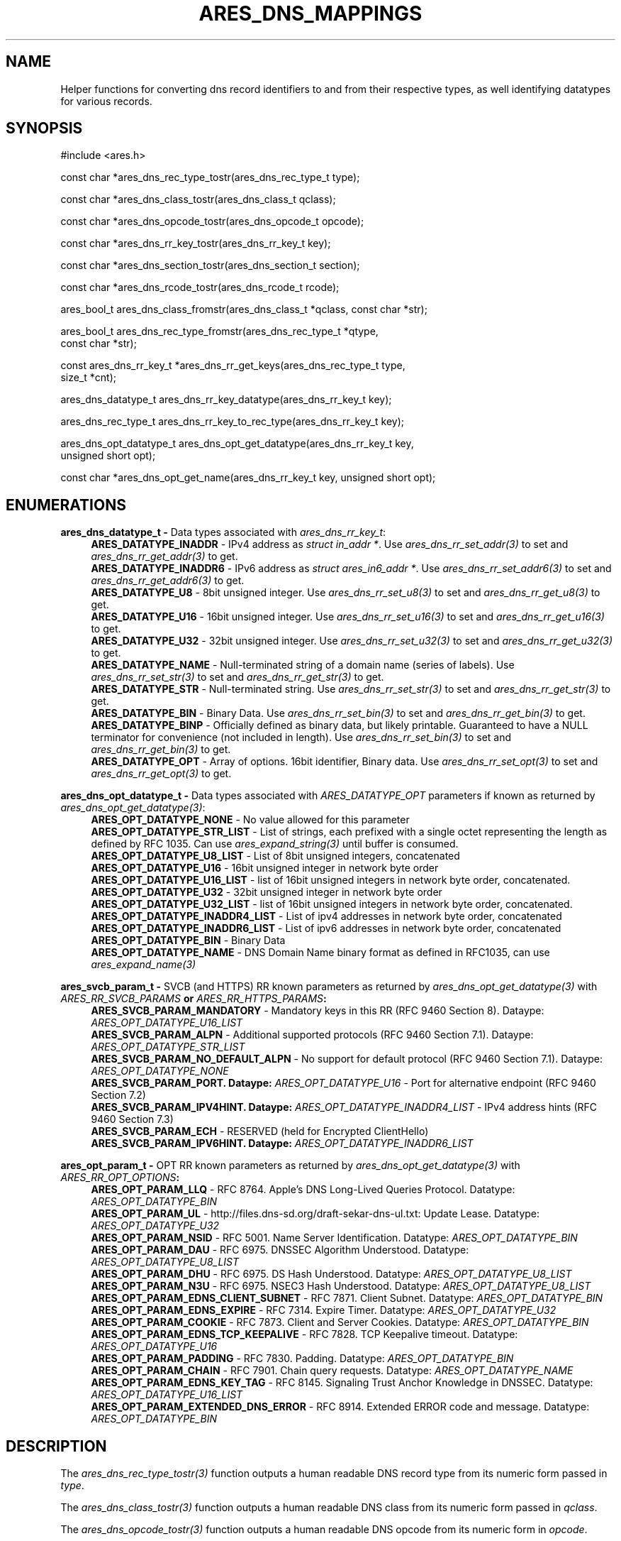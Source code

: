 .\"
.\" SPDX-License-Identifier: MIT
.\"
.TH ARES_DNS_MAPPINGS 3 "12 November 2023"
.SH NAME
Helper functions for converting dns record identifiers to and from their
respective types, as well identifying datatypes for various records.
.SH SYNOPSIS
.nf
#include <ares.h>

const char *ares_dns_rec_type_tostr(ares_dns_rec_type_t type);

const char *ares_dns_class_tostr(ares_dns_class_t qclass);

const char *ares_dns_opcode_tostr(ares_dns_opcode_t opcode);

const char *ares_dns_rr_key_tostr(ares_dns_rr_key_t key);

const char *ares_dns_section_tostr(ares_dns_section_t section);

const char *ares_dns_rcode_tostr(ares_dns_rcode_t rcode);

ares_bool_t ares_dns_class_fromstr(ares_dns_class_t *qclass, const char *str);

ares_bool_t ares_dns_rec_type_fromstr(ares_dns_rec_type_t *qtype,
                                      const char *str);

const ares_dns_rr_key_t *ares_dns_rr_get_keys(ares_dns_rec_type_t type,
                                              size_t *cnt);

ares_dns_datatype_t ares_dns_rr_key_datatype(ares_dns_rr_key_t key);

ares_dns_rec_type_t ares_dns_rr_key_to_rec_type(ares_dns_rr_key_t key);

ares_dns_opt_datatype_t ares_dns_opt_get_datatype(ares_dns_rr_key_t key,
                                                  unsigned short opt);

const char *ares_dns_opt_get_name(ares_dns_rr_key_t key, unsigned short opt);

.fi
.SH ENUMERATIONS
.B ares_dns_datatype_t -
Data types associated with \fIares_dns_rr_key_t\fP:
.RS 4
.B ARES_DATATYPE_INADDR
- IPv4 address as \fIstruct in_addr *\fP. Use \fIares_dns_rr_set_addr(3)\fP to
set and \fIares_dns_rr_get_addr(3)\fP to get.
.br
.B ARES_DATATYPE_INADDR6
- IPv6 address as \fIstruct ares_in6_addr *\fP. Use \fIares_dns_rr_set_addr6(3)\fP to
set and \fIares_dns_rr_get_addr6(3)\fP to get.
.br
.B ARES_DATATYPE_U8
- 8bit unsigned integer. Use \fIares_dns_rr_set_u8(3)\fP to
set and \fIares_dns_rr_get_u8(3)\fP to get.
.br
.B ARES_DATATYPE_U16
- 16bit unsigned integer. Use \fIares_dns_rr_set_u16(3)\fP to
set and \fIares_dns_rr_get_u16(3)\fP to get.
.br
.B ARES_DATATYPE_U32
- 32bit unsigned integer. Use \fIares_dns_rr_set_u32(3)\fP to
set and \fIares_dns_rr_get_u32(3)\fP to get.
.br
.B ARES_DATATYPE_NAME
- Null-terminated string of a domain name (series of labels). Use \fIares_dns_rr_set_str(3)\fP to
set and \fIares_dns_rr_get_str(3)\fP to get.
.br
.B ARES_DATATYPE_STR
- Null-terminated string. Use \fIares_dns_rr_set_str(3)\fP to
set and \fIares_dns_rr_get_str(3)\fP to get.
.br
.B ARES_DATATYPE_BIN
- Binary Data. Use \fIares_dns_rr_set_bin(3)\fP to
set and \fIares_dns_rr_get_bin(3)\fP to get.
.br
.B ARES_DATATYPE_BINP
- Officially defined as binary data, but likely printable. Guaranteed to have
a NULL terminator for convenience (not included in length). Use \fIares_dns_rr_set_bin(3)\fP to
set and \fIares_dns_rr_get_bin(3)\fP to get.
.br
.B ARES_DATATYPE_OPT
- Array of options.  16bit identifier, Binary data. Use \fIares_dns_rr_set_opt(3)\fP to
set and \fIares_dns_rr_get_opt(3)\fP to get.
.br
.RE

.B ares_dns_opt_datatype_t -
Data types associated with \fIARES_DATATYPE_OPT\fP parameters if known as returned
by \fIares_dns_opt_get_datatype(3)\fP:
.RS 4
.B ARES_OPT_DATATYPE_NONE
- No value allowed for this parameter
.br
.B ARES_OPT_DATATYPE_STR_LIST
- List of strings, each prefixed with a single octet representing the length as
defined by RFC 1035. Can use \fIares_expand_string(3)\fP until buffer is consumed.
.br
.B ARES_OPT_DATATYPE_U8_LIST
- List of 8bit unsigned integers, concatenated
.br
.B ARES_OPT_DATATYPE_U16
- 16bit unsigned integer in network byte order
.br
.B ARES_OPT_DATATYPE_U16_LIST
- list of 16bit unsigned integers in network byte order, concatenated.
.br
.B ARES_OPT_DATATYPE_U32
- 32bit unsigned integer in network byte order
.br
.B ARES_OPT_DATATYPE_U32_LIST
- list of 16bit unsigned integers in network byte order, concatenated.
.br
.B ARES_OPT_DATATYPE_INADDR4_LIST
- List of ipv4 addresses in network byte order, concatenated
.br
.B ARES_OPT_DATATYPE_INADDR6_LIST
- List of ipv6 addresses in network byte order, concatenated
.br
.B ARES_OPT_DATATYPE_BIN
- Binary Data
.br
.B ARES_OPT_DATATYPE_NAME
- DNS Domain Name binary format as defined in RFC1035, can use \fIares_expand_name(3)\fP
.br
.RE

.B ares_svcb_param_t -
SVCB (and HTTPS) RR known parameters as returned by \fIares_dns_opt_get_datatype(3)\fP
with \fIARES_RR_SVCB_PARAMS\fB or \fIARES_RR_HTTPS_PARAMS\fP:
.RS 4
.B ARES_SVCB_PARAM_MANDATORY
- Mandatory keys in this RR (RFC 9460 Section 8). Dataype: \fIARES_OPT_DATATYPE_U16_LIST\fP
.br
.B ARES_SVCB_PARAM_ALPN
- Additional supported protocols (RFC 9460 Section 7.1). Dataype: \fIARES_OPT_DATATYPE_STR_LIST\fP
.br
.B ARES_SVCB_PARAM_NO_DEFAULT_ALPN
- No support for default protocol (RFC 9460 Section 7.1). Dataype: \fIARES_OPT_DATATYPE_NONE\fP
.br
.B ARES_SVCB_PARAM_PORT. Dataype: \fIARES_OPT_DATATYPE_U16\fP
- Port for alternative endpoint (RFC 9460 Section 7.2)
.br
.B ARES_SVCB_PARAM_IPV4HINT. Dataype: \fIARES_OPT_DATATYPE_INADDR4_LIST\fP
- IPv4 address hints (RFC 9460 Section 7.3)
.br
.B ARES_SVCB_PARAM_ECH
- RESERVED (held for Encrypted ClientHello)
.br
.B ARES_SVCB_PARAM_IPV6HINT. Dataype: \fIARES_OPT_DATATYPE_INADDR6_LIST\fP
.br IPv6 address hints (RFC 9460 Section 7.3)

.RE

.B ares_opt_param_t -
OPT RR known parameters as returned by \fIares_dns_opt_get_datatype(3)\fP
with \fIARES_RR_OPT_OPTIONS\fB:
.RS 4
.B ARES_OPT_PARAM_LLQ
- RFC 8764. Apple's DNS Long-Lived Queries Protocol. Datatype: \fIARES_OPT_DATATYPE_BIN\fP
.br
.B ARES_OPT_PARAM_UL
- http://files.dns-sd.org/draft-sekar-dns-ul.txt: Update Lease. Datatype: \fIARES_OPT_DATATYPE_U32\fP
.br
.B ARES_OPT_PARAM_NSID
- RFC 5001. Name Server Identification. Datatype: \fIARES_OPT_DATATYPE_BIN\fP
.br
.B ARES_OPT_PARAM_DAU
- RFC 6975. DNSSEC Algorithm Understood. Datatype: \fIARES_OPT_DATATYPE_U8_LIST\fP
.br
.B ARES_OPT_PARAM_DHU
- RFC 6975. DS Hash Understood. Datatype: \fIARES_OPT_DATATYPE_U8_LIST\fP
.br
.B ARES_OPT_PARAM_N3U
- RFC 6975. NSEC3 Hash Understood. Datatype: \fIARES_OPT_DATATYPE_U8_LIST\fP
.br
.B ARES_OPT_PARAM_EDNS_CLIENT_SUBNET
- RFC 7871. Client Subnet. Datatype: \fIARES_OPT_DATATYPE_BIN\fP
.br
.B ARES_OPT_PARAM_EDNS_EXPIRE
- RFC 7314. Expire Timer. Datatype: \fIARES_OPT_DATATYPE_U32\fP
.br
.B ARES_OPT_PARAM_COOKIE
- RFC 7873. Client and Server Cookies. Datatype: \fIARES_OPT_DATATYPE_BIN\fP
.br
.B ARES_OPT_PARAM_EDNS_TCP_KEEPALIVE
- RFC 7828. TCP Keepalive timeout. Datatype: \fIARES_OPT_DATATYPE_U16\fP
.br
.B ARES_OPT_PARAM_PADDING
- RFC 7830. Padding. Datatype: \fIARES_OPT_DATATYPE_BIN\fP
.br
.B ARES_OPT_PARAM_CHAIN
- RFC 7901. Chain query requests. Datatype: \fIARES_OPT_DATATYPE_NAME\fP
.br
.B ARES_OPT_PARAM_EDNS_KEY_TAG
- RFC 8145. Signaling Trust Anchor Knowledge in DNSSEC. Datatype: \fIARES_OPT_DATATYPE_U16_LIST\fP
.br
.B ARES_OPT_PARAM_EXTENDED_DNS_ERROR
- RFC 8914. Extended ERROR code and message. Datatype: \fIARES_OPT_DATATYPE_BIN\fP
.br
.RE

.SH DESCRIPTION
The \fIares_dns_rec_type_tostr(3)\fP function outputs a human readable DNS record
type from its numeric form passed in
.IR type .

The \fIares_dns_class_tostr(3)\fP function outputs a human readable DNS class
from its numeric form passed in
.IR qclass .

The \fIares_dns_opcode_tostr(3)\fP function outputs a human readable DNS opcode
from its numeric form in
.IR opcode .

The \fIares_dns_rr_key_tostr(3)\fP function outputs a human readable DNS Resource
Record parameter name from its numeric form in
.IR key .

The \fIares_dns_section_tostr(3)\fP function outputs a human readable DNS
message section from its numeric form in
.IR section .

The \fIares_dns_rcode_tostr(3)\fP function outputs a human readable DNS
response code from its numeric form in
.IR rcode .

The \fIares_dns_class_fromstr(3)\fP function outputs the DNS class in numeric
from from its string representation in
.IR str .
The result is stored into the variable pointed to by
.IR qclass .

The \fIares_dns_rec_type_fromstr(3)\fP function outputs the DNS record type in
numeric from from its string representation in
.IR str .
The result is stored into the variable pointed to by
.IR qtype .

The \fIares_dns_rr_get_keys(3)\fP function retrieves a list of parameters that
may be set or retrieved for the provided
.IR type .
The count of returned keys is stored into the variable pointed to by
.IR cnt .

The \fIares_dns_rr_key_datatype(3)\fP function retrieves the associated datatype
for an RR parameter specified by
.IR key .

The \fIares_dns_rr_key_to_rec_type(3)\fP function dereferences the provided RR
parameter specified by
.IR key
to the DNS Record Type it belongs.

The \fIares_dns_opt_get_datatype(3)\fP function is used in association with
\fIares_dns_rr_set_opt(3)\fP and \fIares_dns_rr_get_opt(3)\fP to retrieve the
datatype of an option record contained within an RR as specified in
.IR key
if it is known.  The raw option record identifier is provided by
.IR opt .

The \fIares_dns_opt_get_name(3)\fP function is used in association with
\fIares_dns_rr_set_opt(3)\fP and \fIares_dns_rr_get_opt(3)\fP to retrieve human
readable parameter name of an option record contained within an RR as specified
in
.IR key
if it is known.  The raw option record identifier is provided by
.IR opt .

.SH RETURN VALUES
\fIares_dns_rec_type_tostr(3)\fP, \fIares_dns_class_tostr(3)\fP,
\fIares_dns_opcode_tostr(3)\fP, \fIares_dns_rr_key_tostr(3)\fP,
\fIares_dns_section_tostr(3)\fP, \fIares_dns_rcode_tostr(3)\fP, and
\fIares_dns_opt_get_name(3)\fP all return a human printable ASCII string, or
NULL on error.

\fIares_dns_class_fromstr(3)\fP and \fIares_dns_rec_type_fromstr(3)\fP return
.B ARES_TRUE
on successful conversion, otherwise
.B ARES_FALSE.

\fIares_dns_rr_get_keys(3)\fP returns an array of keys or NULL on failure.

\fIares_dns_rr_key_datatype(3)\fP, \fIares_dns_rr_key_to_rec_type(3)\fP, and
\fIares_dns_opt_get_datatype(3)\fP return their respective integer values, or
0 on failure.

.SH AVAILABILITY
These functions were first introduced in c-ares version 1.22.0.
.SH SEE ALSO
.BR ares_dns_record (3),
.BR ares_dns_rr (3),
.BR ares_init (3)
.SH AUTHOR
Copyright (C) 2023 The c-ares project and its members.
